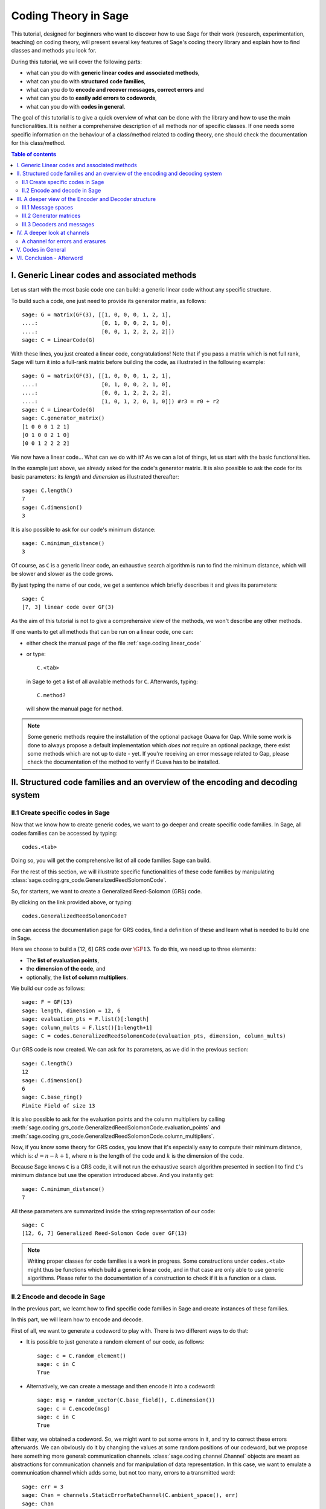 .. -*- coding: utf-8 -*-
.. linkall

.. _coding_theory:

======================
Coding Theory in Sage
======================

.. MODULEAUTHOR:: David Joyner and Robert Miller (2008), edited by Ralf Stephan
                  for the initial version. David Lucas (2016) for this version.
                  Marketa Slukova (2019) for the latest version.


This tutorial, designed for beginners who want to discover how to use Sage
for their work (research, experimentation, teaching) on coding theory,
will present several key features of Sage's coding theory library
and explain how to find classes and methods you look for.

During this tutorial, we will cover the following parts:

- what can you do with **generic linear codes and associated methods**,
- what can you do with **structured code families**,
- what can you do to   **encode and recover messages, correct errors** and
- what can you do to   **easily add errors to codewords**,
- what can you do with **codes in general**.

The goal of this tutorial is to give a quick overview of what can be done
with the library and how to use the main functionalities.
It is neither a comprehensive description of all methods nor of specific
classes. If one needs some specific information on the behaviour of a
class/method related to coding theory, one should check the documentation
for this class/method.

.. contents:: Table of contents
   :depth: 3

I. Generic Linear codes and associated methods
==============================================

Let us start with the most basic code one can build: a generic linear code
without any specific structure.

To build such a code, one just need to provide
its generator matrix, as follows::

    sage: G = matrix(GF(3), [[1, 0, 0, 0, 1, 2, 1],
    ....:                    [0, 1, 0, 0, 2, 1, 0],
    ....:                    [0, 0, 1, 2, 2, 2, 2]])
    sage: C = LinearCode(G)

With these lines, you just created a linear code, congratulations!
Note that if you pass a matrix which is not full rank, Sage will turn
it into a full-rank matrix before building the code,
as illustrated in the following example::

    sage: G = matrix(GF(3), [[1, 0, 0, 0, 1, 2, 1],
    ....:                    [0, 1, 0, 0, 2, 1, 0],
    ....:                    [0, 0, 1, 2, 2, 2, 2],
    ....:                    [1, 0, 1, 2, 0, 1, 0]]) #r3 = r0 + r2
    sage: C = LinearCode(G)
    sage: C.generator_matrix()
    [1 0 0 0 1 2 1]
    [0 1 0 0 2 1 0]
    [0 0 1 2 2 2 2]

We now have a linear code... What can we do with it?
As we can a lot of things, let us start with the basic functionalities.

In the example just above, we already asked for the code's
generator matrix. It is also possible to ask the code for
its basic parameters: its *length* and *dimension* as illustrated thereafter::

    sage: C.length()
    7
    sage: C.dimension()
    3

It is also possible to ask for our code's minimum distance::

    sage: C.minimum_distance()
    3

Of course, as ``C`` is a generic linear code, an exhaustive search algorithm
is run to find the minimum distance, which will be slower and slower as the
code grows.

By just typing the name of our code, we get a sentence which briefly
describes it and gives its parameters::

    sage: C
    [7, 3] linear code over GF(3)

As the aim of this tutorial is not to give a comprehensive view of the methods,
we won't describe any other methods.

If one wants to get all methods that can be run on a linear code, one can:

- either check the manual page of the file :ref:`sage.coding.linear_code`
- or type::

      C.<tab>

  in Sage to get a list of all available methods for ``C``.
  Afterwards, typing::

      C.method?

  will show the manual page for ``method``.

.. NOTE::

    Some generic methods require the installation of the optional
    package Guava for Gap. While some work is done to always propose
    a default implementation which *does not* require an optional package,
    there exist some methods which are not up to date - yet.
    If you're receiving an error message related to Gap, please check the
    documentation of the method to verify if Guava has to be installed.


II. Structured code families and an overview of the encoding and decoding system
================================================================================

II.1 Create specific codes in Sage
----------------------------------

Now that we know how to create generic codes, we want to go deeper
and create specific code families. In Sage, all codes families can be
accessed by typing::

    codes.<tab>

Doing so, you will get the comprehensive list of all code families
Sage can build.

For the rest of this section, we will illustrate specific functionalities
of these code families by manipulating
:class:`sage.coding.grs_code.GeneralizedReedSolomonCode`.

So, for starters, we want to create a Generalized Reed-Solomon (GRS) code.

By clicking on the link provided above, or typing::

    codes.GeneralizedReedSolomonCode?

one can access the documentation page for GRS codes, find a definition
of these and learn what is needed to build one in Sage.

Here we choose to build a [12, 6] GRS code over :math:`\GF{13}`.
To do this, we need up to three elements:

- The **list of evaluation points**,
- the **dimension of the code**, and
- optionally, the **list of column multipliers**.

We build our code as follows::

    sage: F = GF(13)
    sage: length, dimension = 12, 6
    sage: evaluation_pts = F.list()[:length]
    sage: column_mults = F.list()[1:length+1]
    sage: C = codes.GeneralizedReedSolomonCode(evaluation_pts, dimension, column_mults)

Our GRS code is now created. We can ask for its parameters, as we did in the
previous section::

    sage: C.length()
    12
    sage: C.dimension()
    6
    sage: C.base_ring()
    Finite Field of size 13

It is also possible to ask for the evaluation points and
the column multipliers by calling
:meth:`sage.coding.grs_code.GeneralizedReedSolomonCode.evaluation_points` and
:meth:`sage.coding.grs_code.GeneralizedReedSolomonCode.column_multipliers`.

Now, if you know some theory for GRS codes, you know that it's especially easy
to compute their minimum distance, which is:
:math:`d = n - k + 1`, where :math:`n` is the length of the code and
:math:`k` is the dimension of the code.

Because Sage knows ``C`` is a GRS code, it will not run the exhaustive
search algorithm presented in section I to find ``C``'s minimum distance
but use the operation introduced above. And you instantly get::

    sage: C.minimum_distance()
    7

All these parameters are summarized inside the string representation
of our code::

    sage: C
    [12, 6, 7] Generalized Reed-Solomon Code over GF(13)

.. NOTE::

    Writing proper classes for code families is a work in progress.
    Some constructions under ``codes.<tab>`` might thus be functions which
    build a generic linear code, and in that case are only able to use
    generic algorithms.
    Please refer to the documentation of a construction to check if it
    is a function or a class.


II.2 Encode and decode in Sage
------------------------------

In the previous part, we learnt how to find specific code families
in Sage and create instances of these families.

In this part, we will learn how to encode and decode.

First of all, we want to generate a codeword to play with.
There is two different ways to do that:

- It is possible to just generate a random element of our code, as follows::

    sage: c = C.random_element()
    sage: c in C
    True

- Alternatively, we can create a message and then encode it into a codeword::

    sage: msg = random_vector(C.base_field(), C.dimension())
    sage: c = C.encode(msg)
    sage: c in C
    True

Either way, we obtained a codeword.
So, we might want to put some errors in it, and try to correct these
errors afterwards. We can obviously do it by changing the values at
some random positions of our codeword, but we propose here something
more general: communication channels.
:class:`sage.coding.channel.Channel` objects are meant
as abstractions for communication channels and for manipulation of
data representation. In this case, we want to emulate a communication channel
which adds some, but not too many, errors to a transmitted word::

    sage: err = 3
    sage: Chan = channels.StaticErrorRateChannel(C.ambient_space(), err)
    sage: Chan
    Static error rate channel creating 3 errors, of input and output space Vector space of dimension 12 over Finite Field of size 13
    sage: r = Chan.transmit(c)
    sage: len((c-r).nonzero_positions())
    3

If you want to learn more on Channels, please refer to section IV
of this tutorial.

Thanks to our channel, we got a "received word`, ``r``, as a codeword
with errors on it. We can try to correct the errors and recover the
original codeword::

    sage: c_dec = C.decode_to_code(r)
    sage: c_dec == c
    True

Perhaps we want the original *message* back rather than the codeword.
All we have to do then is to *unencode* it back to the message space::

    sage: m_unenc = C.unencode(c_dec)
    sage: m_unenc == msg
    True

It is also possible to perform the two previous operations
(correct the errors and recover the original message) in one line,
as illustrated below::

    sage: m_unenc2 = C.decode_to_message(r)
    sage: m_unenc2 == msg
    True


III. A deeper view of the Encoder and Decoder structure
=======================================================

In the previous section, we saw that encoding, decoding and unencoding
a vector can be easily done using methods directly on the code object.
These methods are actually shortcuts, added for usability, for when one
does not care more specifically about how encoding and decoding takes place.
At some point, however, one might need more control.

This section will thus go into details on the mechanism
of Encoders and Decoders.

At the core, the three mentioned operations are handled by
:class:`sage.coding.encoder.Encoder` and
:class:`sage.coding.decoder.Decoder`.
These objects possess their own methods to
operate on words. When one calls (as seen above)::

    C.encode(msg)

one actually calls the method :meth:`sage.coding.encoder.Encoder.encode`
on the default encoder of ``C``.
Every code object possess a list of encoders and decoders it can use.
Let us see how one can explore this::

    sage: C = codes.GeneralizedReedSolomonCode(GF(59).list()[:40], 12, GF(59).list()[1:41])
    sage: C.encoders_available()
    ['EvaluationPolynomial', 'EvaluationVector', 'Systematic']
    sage: C.decoders_available()
    ['BerlekampWelch',
     'ErrorErasure',
     'Gao',
     'GuruswamiSudan',
     'InformationSet',
     'KeyEquationSyndrome',
     'NearestNeighbor',
     'Syndrome']

We got a list of the available encoders and decoders for our GRS code.
Rather than using the default ones as we did before,
we can now ask for specific encoder and decoder::

    sage: Evect = C.encoder("EvaluationVector")
    sage: Evect
    Evaluation vector-style encoder for [40, 12, 29] Generalized Reed-Solomon Code over GF(59)
    sage: type(Evect)
    <class 'sage.coding.grs_code.GRSEvaluationVectorEncoder'>
    sage: msg = random_vector(GF(59), C.dimension()) #random
    sage: c = Evect.encode(msg)
    sage: NN = C.decoder("NearestNeighbor")
    sage: NN
    Nearest neighbor decoder for [40, 12, 29] Generalized Reed-Solomon Code over GF(59)

Calling::

    C.encoder(encoder_name)

is actually a short-hand for constructing the encoder manually,
by calling the constructor for
:class:`sage.coding.grs_code.EncoderGRSEvaluationVector` yourself.
If you don't supply ``encoder_name`` to
:meth:`sage.coding.linear_code.AbstractLinearCode.encoder`
you get the default encoder for the code.
:meth:`sage.coding.linear_code.AbstractLinearCode.encoder`
also has an important side-effect: **it caches the constructed encoder**
before returning it. This means that each time one will access the same
``EvaluationVector`` encoder for ``C``, which saves construction time.

All the above things are similar for Decoders.
This reinforces that Encoders and Decoders are rarely constructed but used
many times, which allows them to perform expensive precomputation
at construction or first use, for the benefit of future use.

This gives a good idea of how the elements work internally.
Let us now go a bit more into details on specific points.

III.1 Message spaces
---------------------

The point of an Encoder is to encode messages into the code.
These messages are often just vectors over the base field of the code
and whose length matches the code's dimension.
But it could be anything: vectors over other fields, polynomials, or even
something quite different.
Therefore, each Encoder has a :meth:`sage.coding.encoder.Encoder.message_space`.
For instance, we saw earlier that our GRS code has two possible encoders;
let us investigate the one we left behind in the part just before::

    sage: Epoly = C.encoder("EvaluationPolynomial")
    sage: Epoly
    Evaluation polynomial-style encoder for [40, 12, 29] Generalized Reed-Solomon Code over GF(59)
    sage: Epoly.message_space()
    Univariate Polynomial Ring in x over Finite Field of size 59
    sage: msg_p = Epoly.message_space().random_element(degree=C.dimension()-1); msg_p #random
    31*x^11 + 49*x^10 + 56*x^9 + 31*x^8 + 36*x^6 + 58*x^5 + 9*x^4 + 17*x^3 + 29*x^2 + 50*x + 46

``Epoly`` reflects that GRS codes are often constructed
as evaluations of polynomials, and that a natural way to consider
their messages is as polynomials of degree at most :math:`k-1`,
where :math:`k` is the dimension of the code.
Notice that the message space of ``Epoly`` is all univariate polynomials:
``message_space`` is the ambient space of the messages, and sometimes an Encoder
demands that the messages are actually picked from a subspace hereof.

The default encoder of a code always has a vector space as message space,
so when we call
:meth:`sage.coding.linear_code.AbstractLinearCode.decode_to_message` or
:meth:`sage.coding.linear_code.AbstractLinearCode.unencode` on the code itself,
as illustrated on the first example, this will always return
vectors whose length is the dimension of the code.


III.2 Generator matrices
------------------------

Whenever the message space of an Encoder is a vector space
and it encodes using a linear map, the Encoder will
possess a generator matrix (note that this notion does not
make sense for other types of encoders), which specifies that linear map.

Generator matrices have been placed on Encoder objects since a code
has many generator matrices, and each of these will encode messages differently.
One will also find
:meth:`sage.coding.linear_code.AbstractLinearCode.generator_matrix`
on code objects, but this is again simply a convenience method which forwards
the query to the default encoder.

Let us see this in Sage, using the first encoder we constructed::

    sage: Evect.message_space()
    Vector space of dimension 12 over Finite Field of size 59
    sage: G = Evect.generator_matrix()
    sage: G == C.generator_matrix()
    True

III.3 Decoders and messages
---------------------------

As we saw before, any code has two generic methods for decoding, called
``decode_to_codeword`` and ``decode_to_message``.
Every Decoder also has these two methods, and the methods on the code
simply forward the calls to the default decoder of this code.

There are two reasons for having these two methods: convenience and speed.
Convenience is clear: having both methods provides a useful shortcut
depending on the user's needs.
Concerning speed, some decoders naturally decode directly to a codeword,
while others directly to a message space.
Supporting both methods therefore avoids unnecessary work
in encoding and unencoding.

However, ``decode_to_message`` implies that there is a message space
and an encoding from that space to the code behind the scenes.
A Decoder has methods ``message_space`` and ``connected_encoder``
to inform the user about this. Let us illustrate that by a long example::

    sage: C = codes.GeneralizedReedSolomonCode(GF(59).list()[1:41], 3, GF(59).list()[1:41])
    sage: c = C.random_element()
    sage: c in C
    True

    #Create two decoders: Syndrome and Gao
    sage: Syn = C.decoder("KeyEquationSyndrome")
    sage: Gao = C.decoder("Gao")

    #Check their message spaces
    sage: Syn.message_space()
    Vector space of dimension 3 over Finite Field of size 59
    sage: Gao.message_space()
    Univariate Polynomial Ring in x over Finite Field of size 59

    #and now we unencode
    sage: Syn.decode_to_message(c) #random
    (55,9,43)

    sage: Gao.decode_to_message(c) #random
    43*x^2 + 9*x + 55

IV. A deeper look at channels
=============================

In Section II, we briefly introduced the Channel objects as
a way to put errors in a word.
In this section, we will look deeper at their functionality and
introduce a second Channel.

    .. NOTE::

        Once again, we chose a specific class as a running example through
        all this section, as we do not want to make an exhaustive catalog
        of all channels.
        If one wants to get this list, one can access it by typing::

            channels.<tab>

        in Sage.

Consider again the
:meth:`sage.coding.channel.ChannelStaticErrorRate` from before.
This is a channel that places errors in the transmitted vector
but within controlled boundaries.
We can describe these boundaries in two ways:

- The first one was illustrated in Section II and consists in passing
  an integer, as shown below::

    sage: C = codes.GeneralizedReedSolomonCode(GF(59).list()[:40], 12)
    sage: t = 14
    sage: Chan = channels.StaticErrorRateChannel(C.ambient_space(), t)
    sage: Chan
    Static error rate channel creating 14 errors, of input and output space Vector space of dimension 40 over Finite Field of size 59

- We can also pass a tuple of two integers, the first smaller than the second.
  Then each time a word is transmitted, a random number of errors
  between these two integers will be added::

    sage: t = (1, 14)
    sage: Chan = channels.StaticErrorRateChannel(C.ambient_space(), t)
    sage: Chan
    Static error rate channel creating between 1 and 14 errors, of input and output space Vector space of dimension 40 over Finite Field of size 59

We already know that a channel has a
:meth:`sage.coding.channel.Channel.transmit` method which will
perform transmission over the channel; in this case it will return
the transmitted word with some errors in it.
This method will always check if the provided word belongs to
the input space of the channel.
In a case one is absolutely certain that one's word is in the input space,
one might want to avoid this check, which is time consuming - especially
if one is simulating millions of transmissions.
For this usage there is
:meth:`sage.coding.channel.Channel.transmit_unsafe` which does
the same as
:meth:`sage.coding.channel.Channel.transmit`
but without checking the input, as illustrated thereafter::

    sage: c = C.random_element()
    sage: c in C
    True
    sage: c_trans = Chan.transmit_unsafe(c)
    sage: c_trans in C
    False

Note there exists a useful shortcut for
:meth:`sage.coding.channel.Channel.transmit` ::

    sage: r = Chan(c)
    sage: r in C
    False

A channel for errors and erasures
---------------------------------

Let us introduce a new Channel object which adds errors and erasures.
When it transmits a word, it both adds some errors
as well as it erases some positions::

    sage: Chan = channels.ErrorErasureChannel(C.ambient_space(), 3, 4)
    sage: Chan
    Error-and-erasure channel creating 3 errors and 4 erasures of input space Vector space of dimension 40 over Finite Field of size 59 and output space The Cartesian product of (Vector space of dimension 40 over Finite Field of size 59, Vector space of dimension 40 over Finite Field of size 2)


The first parameter is the input space of the channel.
The next two are (respectively) the number of errors
and the number or erasures.
Each of these can be tuples too, just as it was with
:class:`sage.coding.channel.StaticErrorRateChannel`.
As opposed to this channel though, the output of
:class:`sage.coding.channel.ErrorErasureChannel`
is not the same as its input space, i.e. the ambient space of C.
Rather, it will return two vectors: the first is the transmitted word
with the errors added and erased positions set to 0.
The second one is the erasure vector whose erased positions contain ones.
This is reflected in :meth:`sage.coding.channel.output_space`::

    sage: C = codes.random_linear_code(GF(7), 10, 5)
    sage: Chan.output_space()
    The Cartesian product of (Vector space of dimension 40 over Finite Field of size 59, Vector space of dimension 40 over Finite Field of size 2)
    sage: Chan(c) # random
    ((0, 3, 6, 4, 4, 0, 1, 0, 0, 1),
     (1, 0, 0, 0, 0, 1, 0, 0, 1, 0))

Note it is guaranteed by construction that errors and erasures
will never overlap, so when you ask for ``e`` errors and ``t`` erasures,
you will always receive a vector with ``e`` errors and ``t`` erased positions.


V. Codes in General
===================

So far we have talked only about codes which are linear and over the Hamming
metric. Sage also supports codes which are non-linear and/or over a different
metric. Since working with these usually involves creating new classes, they are
covered in detail in :ref:`structures_in_coding_theory`.

For this tutorial, we include a small example of a linear code over the rank
metric. Unlike the Hamming metric, where the distance between two words is the
number of positions in which their differ, rank metric takes distance to be the
rank of the difference of two codewords, which are represented as matrices.

We are going to create a generic linear code over the rank metric without any
additional structure. To build such a code, we only need a generator matrix::

    sage: G = Matrix(GF(4), [[1,1,0], [0,0,1]])
    sage: C = codes.LinearRankMetricCode(G)

We can do all the things that we did with our example of a linear code over the
Hamming metric. Therefore we are going to focus on the different metric.

Take a word in our code::

    sage: c = C[1]
    sage: c
    (1, 1, 0)

Over the usual Hamming metric, the weight of this word would be `2`. However,
over the rank metric, we get a different result::

    sage: C.rank_weight_of_vector(c)
    1

The weight of a word in the rank metric is simply the rank of the matrix form of
the word::

    sage: C.matrix_form_of_vector(c)
    [1 1 0]
    [0 0 0]

As we said before, the distance between two words is the rank of their
difference::

    sage: d = C[2]
    sage: d
    (z2, z2, 0)
    sage: C.rank_distance_between_vectors(c, d)
    1

Even though the words `c` and `d` differ in two positions, their distance over
the rank metric is `1`::

    sage: C.matrix_form_of_vector(c - d)
    [1 1 0]
    [1 1 0]

For more details on the linear rank metric code, see
:ref:`sage.coding.linear_rank_metric`.


VI. Conclusion - Afterword
==========================

This last section concludes our tutorial on coding theory.

After reading this, you should know enough to create
and manipulate codes in Sage!

We did not illustrate all the content of the library in this tutorial.
For instance, we did not mention how Sage manages bounds on codes.

All objects, constructions and methods related to coding theory are hidden
under the prefix ``codes`` in Sage.

For instance, it is possible to find all encoders you can build by typing::

    codes.encoders.<tab>

So, if you are looking for a specific object related to code, you should always
type::

    codes.<tab>

and check if there's a subcategory which matches your needs.

Despite all the hard work we put on it, there's always much to do!

Maybe at some point you might want to create your own codes for Sage.
If it's the case and if you don't know how to do that, don't panic!
We also wrote a tutorial for this specific case, which you can find here:
:ref:`structures_in_coding_theory`.
